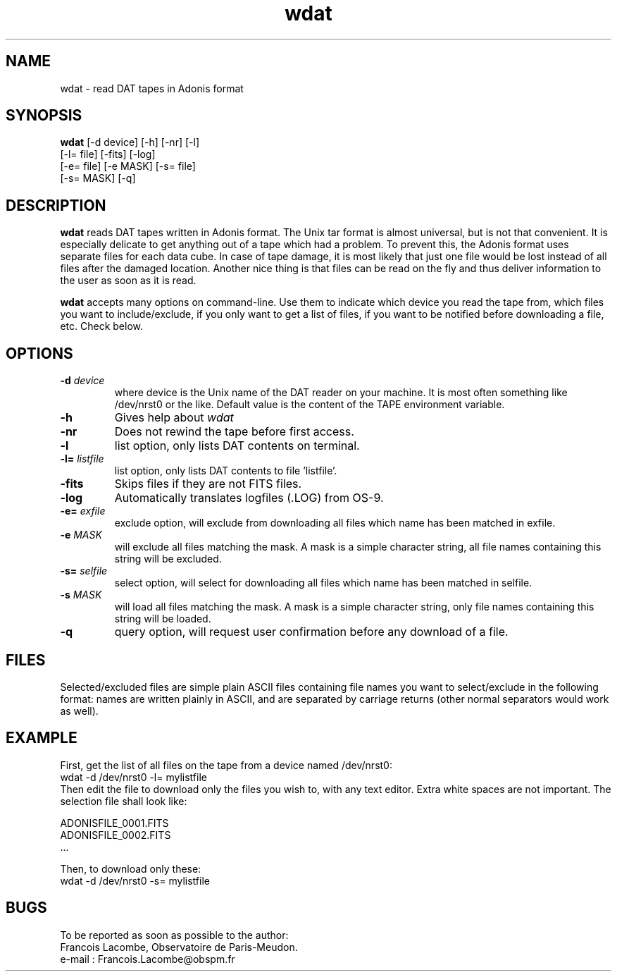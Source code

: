 .TH wdat 1 "25 Feb 1997"
.SH NAME 
wdat \- read DAT tapes in Adonis format
.SH SYNOPSIS
.B wdat
[-d device] [-h] [-nr] [-l]
.if n .ti +5n
[-l= file] [-fits] [-log]
.if n .ti +5n
[-e= file] [-e MASK] [-s= file]
.if n .ti +5n
[-s= MASK] [-q]
.SH DESCRIPTION
.LP
.B wdat
reads DAT tapes written in Adonis format. The Unix tar format is almost
universal, but is not that convenient. It is especially delicate to get
anything out of a tape which had a problem. To prevent this, the Adonis
format uses separate files for each data cube. In case of tape damage,
it is most likely that just one file would be lost instead of all files
after the damaged location. Another nice thing is that files can be read
on the fly and thus deliver information to the user as soon as it is read.
.LP
.B wdat
accepts many options on command-line. Use them to indicate which device
you read the tape from, which files you want to include/exclude, if
you only want to get a list of files, if you want to be notified before
downloading a file, etc. Check below.
.SH OPTIONS
.TP
.BI \-d " device"
where device is the Unix name of the DAT reader on your machine. It is
most often something like /dev/nrst0 or the like. Default value is the
content of the TAPE environment variable.
.TP
.BI \-h
Gives help about
.I wdat
.TP 
.BI \-nr
Does not rewind the tape before first access.
.TP
.BI \-l
list option, only lists DAT contents on terminal.
.TP
.BI \-l= " listfile"
list option, only lists DAT contents to file 'listfile'.
.TP
.BI \-fits
Skips files if they are not FITS files.
.TP
.BI \-log
Automatically translates logfiles (.LOG) from OS-9.
.TP
.BI \-e= " exfile"
exclude option, will exclude from downloading all files which name has
been matched in exfile.
.TP
.BI \-e " MASK"
will exclude all files matching the mask. A mask is a simple character
string, all file names containing this string will be excluded.
.TP
.BI \-s= " selfile"
select option, will select for downloading all files which name has been
matched in selfile.
.TP
.BI \-s " MASK"
will load all files matching the mask. A mask is a simple character string,
only file names containing this string will be loaded.
.TP
.BI \-q
query option, will request user confirmation before any download of a file.
.SH FILES
.LP
Selected/excluded files are simple plain ASCII files containing file
names you want to select/exclude in the following format: names are written
plainly in ASCII, and are separated by carriage returns (other normal
separators would work as well).
.SH EXAMPLE
.LP
First, get the list of all files on the tape from a device named /dev/nrst0:
.br
wdat -d /dev/nrst0 -l= mylistfile
.br
Then edit the file to download only the files you wish to,
with any text editor. Extra white spaces are not important. The selection
file shall look like:
.LP
ADONISFILE_0001.FITS
.br
ADONISFILE_0002.FITS
.br
\&.\.\.
.br
.LP
Then, to download only these:
.br
wdat -d /dev/nrst0 -s= mylistfile
.SH BUGS
.LP
To be reported as soon as possible to the author:
.br
Francois Lacombe, Observatoire de Paris-Meudon.
.br
e-mail : Francois.Lacombe@obspm.fr
